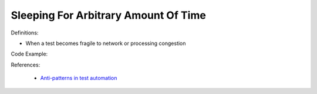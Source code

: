 Sleeping For Arbitrary Amount Of Time
^^^^^
Definitions:

* When a test becomes fragile to network or processing congestion


Code Example:

References:

 * `Anti-patterns in test automation <https://www.codementor.io/@mgawinecki/anti-patterns-in-test-automation-101c6vm5jz>`_

